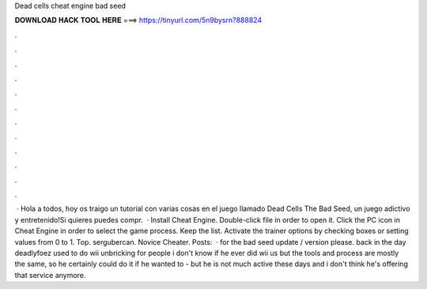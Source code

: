 Dead cells cheat engine bad seed

𝐃𝐎𝐖𝐍𝐋𝐎𝐀𝐃 𝐇𝐀𝐂𝐊 𝐓𝐎𝐎𝐋 𝐇𝐄𝐑𝐄 ===> https://tinyurl.com/5n9bysrn?888824

.

.

.

.

.

.

.

.

.

.

.

.

 · Hola a todos, hoy os traigo un tutorial con varias cosas en el juego llamado Dead Cells The Bad Seed, un juego adictivo y entretenido!Si quieres puedes compr.  · Install Cheat Engine. Double-click  file in order to open it. Click the PC icon in Cheat Engine in order to select the game process. Keep the list. Activate the trainer options by checking boxes or setting values from 0 to 1. Top. sergubercan. Novice Cheater. Posts:   · for the bad seed update / version please. back in the day deadlyfoez used to do wii unbricking for people i don't know if he ever did wii us but the tools and process are mostly the same, so he certainly could do it if he wanted to - but he is not much active these days and i don't think he's offering that service anymore.